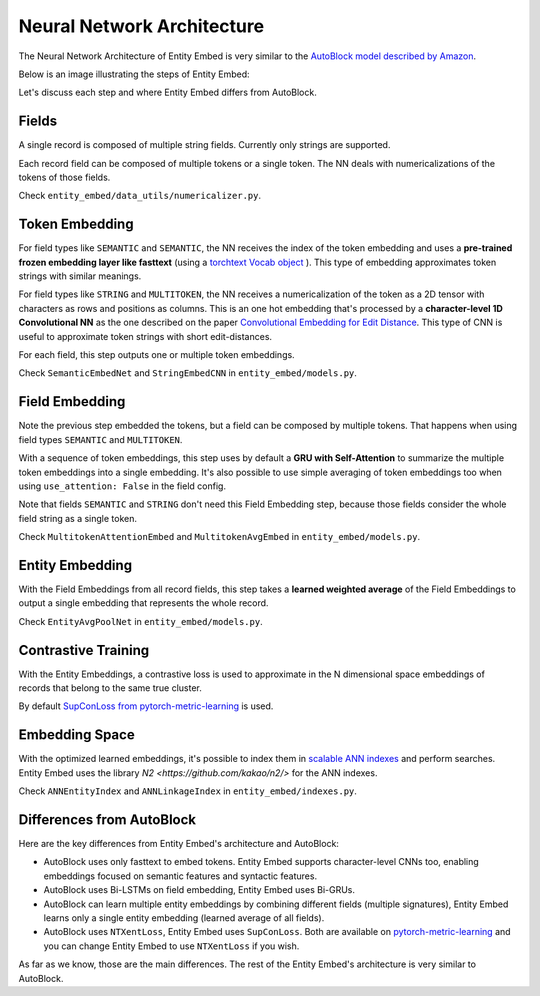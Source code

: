 .. _nn_architecture:

===========================
Neural Network Architecture
===========================

The Neural Network Architecture of Entity Embed is very similar to the `AutoBlock model described by Amazon <https://www.amazon.science/publications/autoblock-a-hands-off-blocking-framework-for-entity-matching>`_.

Below is an image illustrating the steps of Entity Embed:

.. image:: https://user-images.githubusercontent.com/397989/113344903-166a0380-9308-11eb-987a-a73f7d472f02.png
  :width: 800
  :alt: Neural Network Architecture of Entity Embed


Let's discuss each step and where Entity Embed differs from AutoBlock.

Fields
------

A single record is composed of multiple string fields. Currently only strings are supported.

Each record field can be composed of multiple tokens or a single token. The NN deals with numericalizations of the tokens of those fields.

Check ``entity_embed/data_utils/numericalizer.py``.

Token Embedding
---------------

For field types like ``SEMANTIC`` and ``SEMANTIC``, the NN receives the index of the token embedding and uses a **pre-trained frozen embedding layer like fasttext** (using a `torchtext Vocab object <https://torchtext.readthedocs.io/en/latest/vocab.html#torchtext.vocab.Vocab.load_vectors>`_ ). This type of embedding approximates token strings with similar meanings.

For field types like ``STRING`` and ``MULTITOKEN``, the NN receives a numericalization of the token as a 2D tensor with characters as rows and positions as columns. This is an one hot embedding that's processed by a **character-level 1D Convolutional NN** as the one described on the paper `Convolutional Embedding for Edit Distance <https://arxiv.org/abs/2001.11692>`_. This type of CNN is useful to approximate token strings with short edit-distances.

For each field, this step outputs one or multiple token embeddings.

Check ``SemanticEmbedNet`` and ``StringEmbedCNN`` in ``entity_embed/models.py``.

Field Embedding
---------------

Note the previous step embedded the tokens, but a field can be composed by multiple tokens. That happens when using field types ``SEMANTIC`` and ``MULTITOKEN``.

With a sequence of token embeddings, this step uses by default a **GRU with Self-Attention** to summarize the multiple token embeddings into a single embedding. It's also possible to use simple averaging of token embeddings too when using ``use_attention: False`` in the field config.

Note that fields ``SEMANTIC`` and ``STRING`` don't need this Field Embedding step, because those fields consider the whole field string as a single token.

Check ``MultitokenAttentionEmbed`` and ``MultitokenAvgEmbed`` in ``entity_embed/models.py``.

Entity Embedding
----------------

With the Field Embeddings from all record fields, this step takes a **learned weighted average** of the Field Embeddings to output a single embedding that represents the whole record.

Check ``EntityAvgPoolNet`` in ``entity_embed/models.py``.

Contrastive Training
--------------------

With the Entity Embeddings, a contrastive loss is used to approximate in the N dimensional space embeddings of records that belong to the same true cluster.

By default `SupConLoss from pytorch-metric-learning <https://kevinmusgrave.github.io/pytorch-metric-learning/losses/>`_ is used.

Embedding Space
---------------

With the optimized learned embeddings, it's possible to index them in `scalable ANN indexes <http://ann-benchmarks.com/index.html>`_ and perform searches. Entity Embed uses the library `N2 <https://github.com/kakao/n2/>` for the ANN indexes.

Check ``ANNEntityIndex`` and ``ANNLinkageIndex`` in ``entity_embed/indexes.py``.

Differences from AutoBlock
--------------------------

Here are the key differences from Entity Embed's architecture and AutoBlock:

- AutoBlock uses only fasttext to embed tokens. Entity Embed supports character-level CNNs too, enabling embeddings focused on semantic features and syntactic features.
- AutoBlock uses Bi-LSTMs on field embedding, Entity Embed uses Bi-GRUs.
- AutoBlock can learn multiple entity embeddings by combining different fields (multiple signatures), Entity Embed learns only a single entity embedding (learned average of all fields).
- AutoBlock uses ``NTXentLoss``, Entity Embed uses ``SupConLoss``. Both are available on `pytorch-metric-learning <https://kevinmusgrave.github.io/pytorch-metric-learning/losses/>`_ and you can change Entity Embed to use ``NTXentLoss`` if you wish.

As far as we know, those are the main differences. The rest of the Entity Embed's architecture is very similar to AutoBlock.
